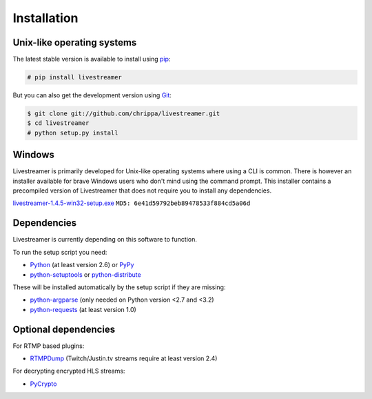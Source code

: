 .. _install:

Installation
============

Unix-like operating systems
---------------------------

The latest stable version is available to install using `pip <http://www.pip-installer.org/>`_:

.. code-block:: console

    # pip install livestreamer

But you can also get the development version using `Git <http://git-scm.com/>`_:

.. code-block:: console

    $ git clone git://github.com/chrippa/livestreamer.git
    $ cd livestreamer
    # python setup.py install

Windows
-------

Livestreamer is primarily developed for Unix-like operating systems where using a CLI is common. There is however an installer available for brave Windows users who don't mind using the command prompt. This installer contains a precompiled version of Livestreamer that does not require you to install any dependencies.

`livestreamer-1.4.5-win32-setup.exe <https://pypi.python.org/packages/2.7/l/livestreamer/livestreamer-1.4.5-win32-setup.exe>`_ ``MD5: 6e41d59792beb89478533f884cd5a06d``

Dependencies
------------

Livestreamer is currently depending on this software to function.

To run the setup script you need:

- `Python <http://python.org/>`_ (at least version 2.6) or `PyPy <http://pypy.org/>`_
- `python-setuptools <http://pypi.python.org/pypi/setuptools>`_ or `python-distribute <http://pypi.python.org/pypi/distribute>`_


These will be installed automatically by the setup script if they are missing:

- `python-argparse <http://pypi.python.org/pypi/argparse>`_ (only needed on Python version <2.7 and <3.2)
- `python-requests <http://docs.python-requests.org/>`_ (at least version 1.0)

Optional dependencies
---------------------

For RTMP based plugins:

- `RTMPDump <http://rtmpdump.mplayerhq.hu/>`_ (Twitch/Justin.tv streams require at least version 2.4)

For decrypting encrypted HLS streams:

- `PyCrypto <https://www.dlitz.net/software/pycrypto/>`_

